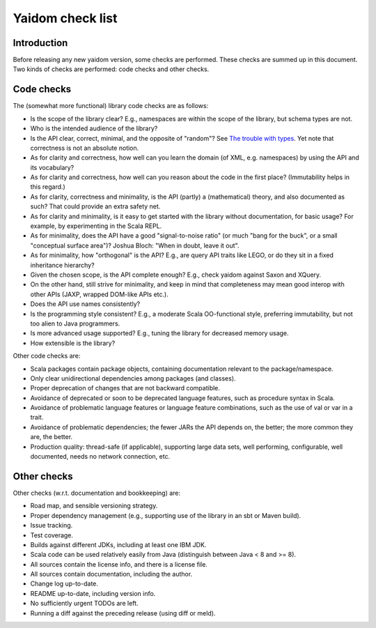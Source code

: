 =================
Yaidom check list
=================


Introduction
============

Before releasing any new yaidom version, some checks are performed. These checks are summed up in this document.
Two kinds of checks are performed: code checks and other checks.


Code checks
===========

The (somewhat more functional) library code checks are as follows:

* Is the scope of the library clear? E.g., namespaces are within the scope of the library, but schema types are not.
* Who is the intended audience of the library?
* Is the API clear, correct, minimal, and the opposite of "random"? See `The trouble with types`_. Yet note that correctness is not an absolute notion.
* As for clarity and correctness, how well can you learn the domain (of XML, e.g. namespaces) by using the API and its vocabulary?
* As for clarity and correctness, how well can you reason about the code in the first place? (Immutability helps in this regard.)
* As for clarity, correctness and minimality, is the API (partly) a (mathematical) theory, and also documented as such? That could provide an extra safety net.
* As for clarity and minimality, is it easy to get started with the library without documentation, for basic usage? For example, by experimenting in the Scala REPL.
* As for minimality, does the API have a good "signal-to-noise ratio" (or much "bang for the buck", or a small "conceptual surface area")? Joshua Bloch: "When in doubt, leave it out".
* As for minimality, how "orthogonal" is the API? E.g., are query API traits like LEGO, or do they sit in a fixed inheritance hierarchy?
* Given the chosen scope, is the API complete enough? E.g., check yaidom against Saxon and XQuery.
* On the other hand, still strive for minimality, and keep in mind that completeness may mean good interop with other APIs (JAXP, wrapped DOM-like APIs etc.).
* Does the API use names consistently?
* Is the programming style consistent? E.g., a moderate Scala OO-functional style, preferring immutability, but not too alien to Java programmers.
* Is more advanced usage supported? E.g., tuning the library for decreased memory usage.
* How extensible is the library?

Other code checks are:

* Scala packages contain package objects, containing documentation relevant to the package/namespace.
* Only clear unidirectional dependencies among packages (and classes).
* Proper deprecation of changes that are not backward compatible.
* Avoidance of deprecated or soon to be deprecated language features, such as procedure syntax in Scala.
* Avoidance of problematic language features or language feature combinations, such as the use of val or var in a trait.
* Avoidance of problematic dependencies; the fewer JARs the API depends on, the better; the more common they are, the better.
* Production quality: thread-safe (if applicable), supporting large data sets, well performing, configurable, well documented, needs no network connection, etc.

.. _`The trouble with types`: http://www.infoq.com/presentations/data-types-issues


Other checks
============

Other checks (w.r.t. documentation and bookkeeping) are:

* Road map, and sensible versioning strategy.
* Proper dependency management (e.g., supporting use of the library in an sbt or Maven build).
* Issue tracking.
* Test coverage.
* Builds against different JDKs, including at least one IBM JDK.
* Scala code can be used relatively easily from Java (distinguish between Java < 8 and >= 8).
* All sources contain the license info, and there is a license file.
* All sources contain documentation, including the author.
* Change log up-to-date.
* README up-to-date, including version info.
* No sufficiently urgent TODOs are left.
* Running a diff against the preceding release (using diff or meld).

